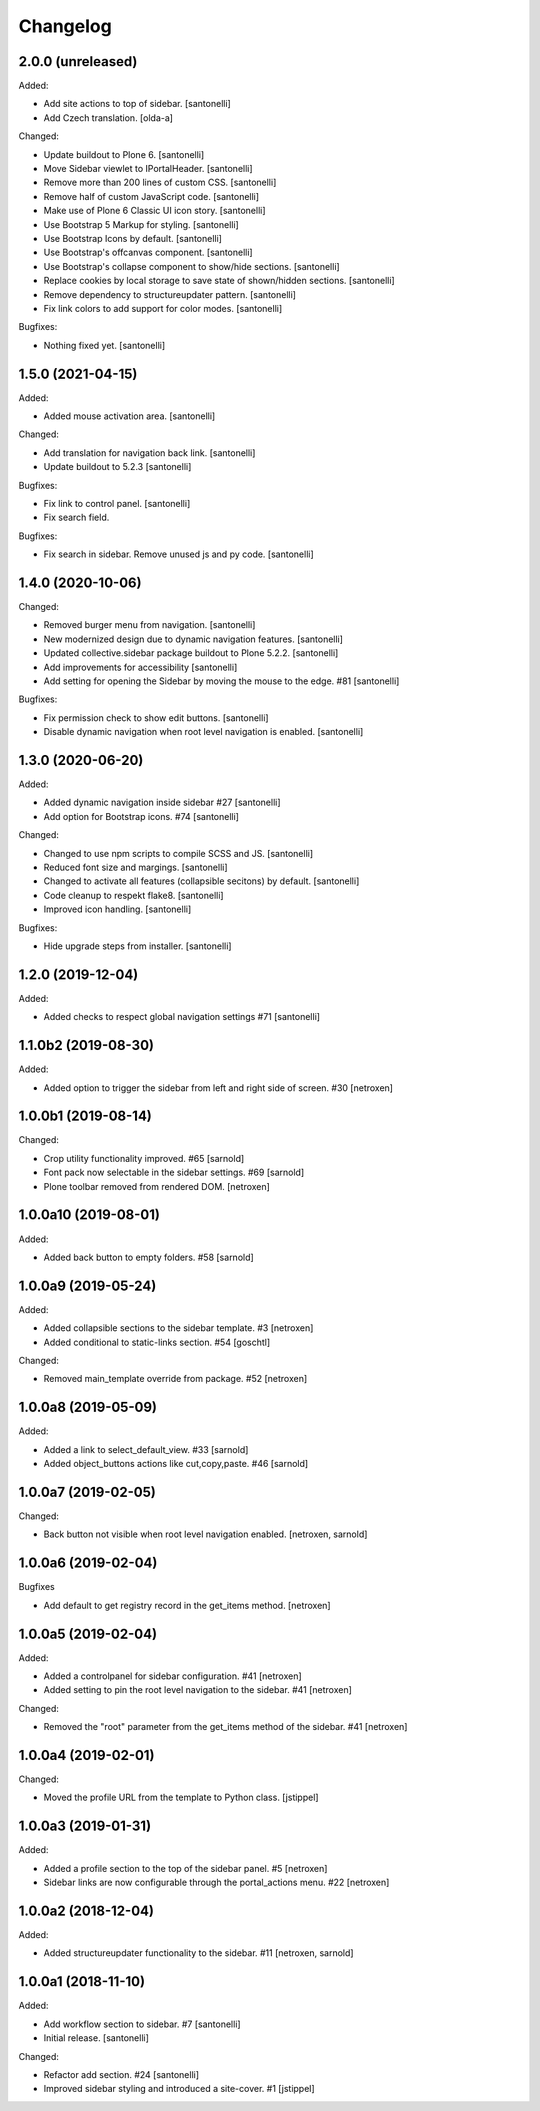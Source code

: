 Changelog
=========


2.0.0 (unreleased)
------------------

Added:

- Add site actions to top of sidebar.
  [santonelli]

- Add Czech translation.
  [olda-a]

Changed:

- Update buildout to Plone 6.
  [santonelli]
  
- Move Sidebar viewlet to IPortalHeader.
  [santonelli]

- Remove more than 200 lines of custom CSS.
  [santonelli]
  
- Remove half of custom JavaScript code.
  [santonelli]
  
- Make use of Plone 6 Classic UI icon story.
  [santonelli]
  
- Use Bootstrap 5 Markup for styling.
  [santonelli]
  
- Use Bootstrap Icons by default.
  [santonelli]
  
- Use Bootstrap's offcanvas component.
  [santonelli]
  
- Use Bootstrap's collapse component to show/hide sections.
  [santonelli]
  
- Replace cookies by local storage to save state of shown/hidden sections.
  [santonelli]
  
- Remove dependency to structureupdater pattern.
  [santonelli]

- Fix link colors to add support for color modes.
  [santonelli]

Bugfixes:

- Nothing fixed yet.
  [santonelli]


1.5.0 (2021-04-15)
------------------

Added:

- Added mouse activation area.
  [santonelli]

Changed:

- Add translation for navigation back link.
  [santonelli]

- Update buildout to 5.2.3
  [santonelli]

Bugfixes:

- Fix link to control panel.
  [santonelli]

- Fix search field.

Bugfixes:

- Fix search in sidebar. Remove unused js and py code.
  [santonelli]


1.4.0 (2020-10-06)
------------------

Changed:

- Removed burger menu from navigation.
  [santonelli]

- New modernized design due to dynamic navigation features.
  [santonelli]

- Updated collective.sidebar package buildout to Plone 5.2.2.
  [santonelli]

- Add improvements for accessibility
  [santonelli]

- Add setting for opening the Sidebar by moving the mouse to the edge. #81
  [santonelli]

Bugfixes:

- Fix permission check to show edit buttons.
  [santonelli]

- Disable dynamic navigation when root level navigation is enabled.
  [santonelli]


1.3.0 (2020-06-20)
------------------

Added:

- Added dynamic navigation inside sidebar #27
  [santonelli]

- Add option for Bootstrap icons. #74
  [santonelli]

Changed:

- Changed to use npm scripts to compile SCSS and JS.
  [santonelli]

- Reduced font size and margings.
  [santonelli]

- Changed to activate all features (collapsible secitons) by default.
  [santonelli]

- Code cleanup to respekt flake8.
  [santonelli]

- Improved icon handling.
  [santonelli]

Bugfixes:

- Hide upgrade steps from installer.
  [santonelli]
  

1.2.0 (2019-12-04)
------------------

Added:

- Added checks to respect global navigation settings #71
  [santonelli]


1.1.0b2 (2019-08-30)
--------------------

Added:

- Added option to trigger the sidebar from left and right side of screen. #30
  [netroxen]


1.0.0b1 (2019-08-14)
--------------------

Changed:

- Crop utility functionality improved. #65
  [sarnold]

- Font pack now selectable in the sidebar settings. #69
  [sarnold]

- Plone toolbar removed from rendered DOM.
  [netroxen]


1.0.0a10 (2019-08-01)
---------------------

Added:

- Added back button to empty folders. #58
  [sarnold]


1.0.0a9 (2019-05-24)
--------------------

Added:

- Added collapsible sections to the sidebar template. #3
  [netroxen]

- Added conditional to static-links section. #54
  [goschtl]

Changed:

- Removed main_template override from package. #52
  [netroxen]


1.0.0a8 (2019-05-09)
--------------------

Added:

- Added a link to select_default_view. #33
  [sarnold]

- Added object_buttons actions like cut,copy,paste. #46
  [sarnold]


1.0.0a7 (2019-02-05)
--------------------

Changed:

- Back button not visible when root level navigation enabled.
  [netroxen, sarnold]


1.0.0a6 (2019-02-04)
--------------------

Bugfixes

- Add default to get registry record in the get_items method.
  [netroxen]


1.0.0a5 (2019-02-04)
--------------------

Added:

- Added a controlpanel for sidebar configuration. #41
  [netroxen]

- Added setting to pin the root level navigation to the sidebar. #41
  [netroxen]

Changed:

- Removed the "root" parameter from the get_items method of the sidebar. #41
  [netroxen]


1.0.0a4 (2019-02-01)
--------------------

Changed:

- Moved the profile URL from the template to Python class.
  [jstippel]


1.0.0a3 (2019-01-31)
--------------------

Added:

- Added a profile section to the top of the sidebar panel. #5
  [netroxen]

- Sidebar links are now configurable through the portal_actions menu. #22
  [netroxen]


1.0.0a2 (2018-12-04)
--------------------

Added:

- Added structureupdater functionality to the sidebar. #11
  [netroxen, sarnold]


1.0.0a1 (2018-11-10)
--------------------

Added:

- Add workflow section to sidebar. #7
  [santonelli]

- Initial release.
  [santonelli]

Changed:

- Refactor add section. #24
  [santonelli]

- Improved sidebar styling and introduced a site-cover. #1
  [jstippel]
